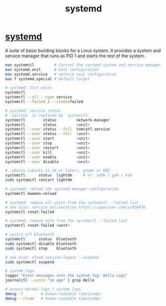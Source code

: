 :PROPERTIES:
:ID:       93a9a006-cd6d-4d5e-8ad6-45bc7df0d410
:END:
#+title: systemd

* [[https://systemd.io/][systemd]]
  A suite of basic building blocks for a Linux system. It provides a system and
  service manager that runs as PID 1 and starts the rest of the system.
  #+BEGIN_SRC bash :results output
  man systemctl         # Control the systemd system and service manager
  man systemd.unit      # Unit configuration
  man systemd.service   # service unit configuration
  man 7 systemd.special # default.target

  # systemd: list units
  systemctl
  systemctl --all --type service
  systemctl --failed / --state=failed

  # systemd: service status
  # `service` is replaced by `systemctl`
  systemctl        status         network-manager
  systemctl        status         <unit>
  systemctl --user status --full  tomcat7.service
  systemctl --user status --full  <unit>
  systemctl --user start          <unit>
  systemctl --user stop           <unit>
  systemctl --user restart        <unit>
  systemctl --user kill           <unit>
  systemctl --user enable         <unit>
  systemctl --user disable        <unit>

  # :ubuntu (ubuntu 11.10 or later), gnome or KDE
  systemctl      status  lightdm     # or: sddm / gdm / kdm
  sudo systemctl restart lightdm

  # systemd: reload the systemd manager configuration
  systemctl daemon-reload

  # systemd: remove all units from the systemctl --failed list
  # see also: service obliteration https://superuser.com/a/936976
  systemctl reset-failed

  # systemd: remove unit from the systemctl --failed list
  systemctl reset-failed <unit>

  # switch off bluetooth
  systemctl      status  bluetooth
  sudo systemctl disable bluetooth
  sudo systemctl stop    bluetooth

  # see also: xfce4-session-logout --suspend
  sudo systemctl suspend

  # system logs
  logger "Enter messages into the system log: Hello Logs"
  journalctl --since "1m ago" | grep Hello

  # access kernel logs / system logs
  dmesg -T        # human-readable timestamps
  dmesg --ctime   # human-readable timestamps
  #+END_SRC
